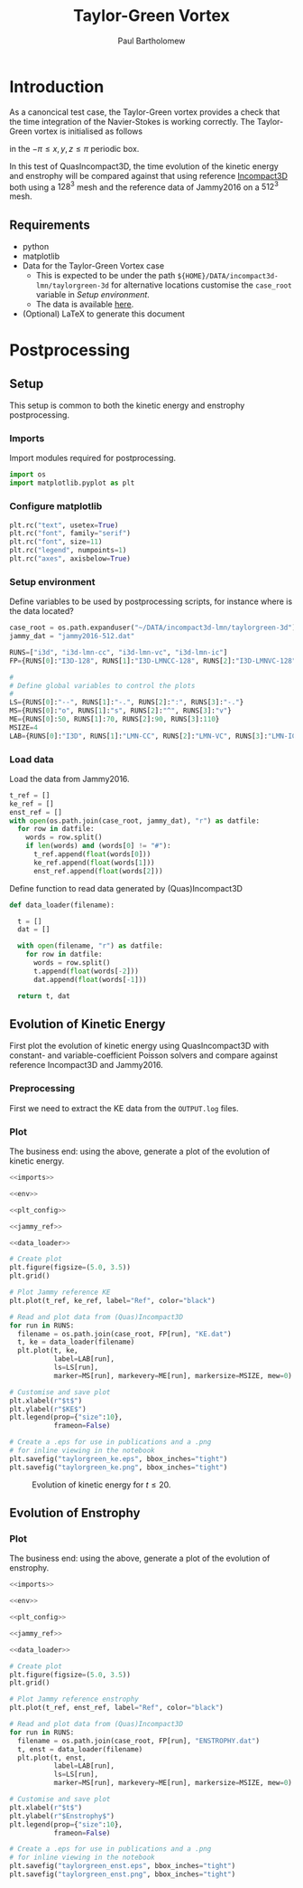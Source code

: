 # -*- mode: org; org-confirm-babel-evaluate: nil -*-

#+TITLE: Taylor-Green Vortex
#+AUTHOR: Paul Bartholomew

#+STARTUP: inlineimages

#+LATEX_CLASS_OPTIONS: [a4paper, 10pt]
#+LATEX_HEADER: \hypersetup{colorlinks, linkcolor=red, urlcolor=blue}
#+LATEX_HEADER: \usepackage{fullpage}
#+LATEX_HEADER: \usepackage{placeins}
#+LATEX_HEADER: \usepackage{fancyvrb}
#+LATEX_HEADER: \fvset{fontsize=\footnotesize}
#+LATEX_HEADER: \RecustomVerbatimEnvironment{verbatim}{Verbatim}{}

* Introduction
 
As a canoncical test case, the Taylor-Green vortex provides a check that the time integration of the
Navier-Stokes is working correctly.
The Taylor-Green vortex is initialised as follows
#+BEGIN_LATEX
  \begin{equation}
    \boldsymbol{u} =
    \begin{cases}
      U \sin\left( \frac{x}{\pi} \right) \cos\left( \frac{y}{\pi} \right) \cos\left( \frac{z}{\pi}
      \right)\\
      -U \cos\left( \frac{x}{\pi} \right) \sin\left( \frac{y}{\pi} \right) \cos\left( \frac{z}{\pi}
      \right)\\
      0
    \end{cases}
  \end{equation}
#+END_LATEX
in the $-\pi \leq x,y,z \leq \pi$ periodic box.

In this test of QuasIncompact3D, the time evolution of the kinetic energy and enstrophy will be
compared against that using reference [[https://www.incompact3d.com/uploads/5/8/7/2/58724623/taylor-green-3d.tar][Incompact3D]] both using a $128^3$ mesh and the reference data of
Jammy2016 on a $512^3$ mesh.

** Requirements

- python
- matplotlib
- Data for the Taylor-Green Vortex case
  - This is expected to be under the path ~${HOME}/DATA/incompact3d-lmn/taylorgreen-3d~ for
    alternative locations customise the ~case_root~ variable in [[*Setup%20environment][Setup environment]].
  - The data is available [[https://imperialcollegelondon.box.com/v/eCSE1002-TGV][here]].
- (Optional) LaTeX to generate this document

* Postprocessing
** Setup

This setup is common to both the kinetic energy and enstrophy postprocessing.

*** Imports

Import modules required for postprocessing.

#+NAME: imports
#+BEGIN_SRC python
  import os
  import matplotlib.pyplot as plt
#+END_SRC

*** Configure matplotlib

#+NAME: plt_config
#+BEGIN_SRC python
  plt.rc("text", usetex=True)
  plt.rc("font", family="serif")
  plt.rc("font", size=11)
  plt.rc("legend", numpoints=1)
  plt.rc("axes", axisbelow=True)
#+END_SRC

*** Setup environment

Define variables to be used by postprocessing scripts, for instance where is the data located?
#+NAME: env
#+BEGIN_SRC python :noweb strip-export
  case_root = os.path.expanduser("~/DATA/incompact3d-lmn/taylorgreen-3d")
  jammy_dat = "jammy2016-512.dat"

  RUNS=["i3d", "i3d-lmn-cc", "i3d-lmn-vc", "i3d-lmn-ic"]
  FP={RUNS[0]:"I3D-128", RUNS[1]:"I3D-LMNCC-128", RUNS[2]:"I3D-LMNVC-128", RUNS[3]:"I3D-LMNIC-128"}

  #
  # Define global variables to control the plots
  #
  LS={RUNS[0]:"--", RUNS[1]:"-.", RUNS[2]:":", RUNS[3]:"-."}
  MS={RUNS[0]:"o", RUNS[1]:"s", RUNS[2]:"^", RUNS[3]:"v"}
  ME={RUNS[0]:50, RUNS[1]:70, RUNS[2]:90, RUNS[3]:110}
  MSIZE=4
  LAB={RUNS[0]:"I3D", RUNS[1]:"LMN-CC", RUNS[2]:"LMN-VC", RUNS[3]:"LMN-IC"}
#+END_SRC

*** Load data

Load the data from Jammy2016.

#+NAME: jammy_ref
#+BEGIN_SRC python
  t_ref = []
  ke_ref = []
  enst_ref = []
  with open(os.path.join(case_root, jammy_dat), "r") as datfile:
    for row in datfile:
      words = row.split()
      if len(words) and (words[0] != "#"):
        t_ref.append(float(words[0]))
        ke_ref.append(float(words[1]))
        enst_ref.append(float(words[2]))
#+END_SRC

Define function to read data generated by (Quas)Incompact3D
#+NAME: data_loader
#+BEGIN_SRC python
  def data_loader(filename):
    
    t = []
    dat = []
    
    with open(filename, "r") as datfile:
      for row in datfile:
        words = row.split()
        t.append(float(words[-2]))
        dat.append(float(words[-1]))

    return t, dat
#+END_SRC

** Evolution of Kinetic Energy

First plot the evolution of kinetic energy using QuasIncompact3D with constant- and
variable-coefficient Poisson solvers and compare against reference Incompact3D and Jammy2016.

*** Preprocessing

First we need to extract the KE data from the ~OUTPUT.log~ files.

*** Plot

The business end: using the above, generate a plot of the evolution of kinetic energy.

#+BEGIN_SRC python :noweb strip-export :tangle tgv_ke.py
  <<imports>>

  <<env>>

  <<plt_config>>

  <<jammy_ref>>

  <<data_loader>>

  # Create plot
  plt.figure(figsize=(5.0, 3.5))
  plt.grid()

  # Plot Jammy reference KE
  plt.plot(t_ref, ke_ref, label="Ref", color="black")

  # Read and plot data from (Quas)Incompact3D
  for run in RUNS:
    filename = os.path.join(case_root, FP[run], "KE.dat")
    t, ke = data_loader(filename)
    plt.plot(t, ke,
             label=LAB[run],
             ls=LS[run],
             marker=MS[run], markevery=ME[run], markersize=MSIZE, mew=0)

  # Customise and save plot
  plt.xlabel(r"$t$")
  plt.ylabel(r"$KE$")
  plt.legend(prop={"size":10},
             frameon=False)

  # Create a .eps for use in publications and a .png
  # for inline viewing in the notebook
  plt.savefig("taylorgreen_ke.eps", bbox_inches="tight")
  plt.savefig("taylorgreen_ke.png", bbox_inches="tight")
#+END_SRC

#+RESULTS:
: None

#+ATTR_LATEX: :width 0.75\textwidth
#+CAPTION: Evolution of kinetic energy for $t \leq 20$.
[[file:taylorgreen_ke.png]]

#+BEGIN_LATEX
  \FloatBarrier
#+END_LATEX

** Evolution of Enstrophy

*** Plot

The business end: using the above, generate a plot of the evolution of enstrophy.

#+BEGIN_SRC python :noweb strip-export :tangle tgv_enst.py
  <<imports>>

  <<env>>

  <<plt_config>>

  <<jammy_ref>>

  <<data_loader>>

  # Create plot
  plt.figure(figsize=(5.0, 3.5))
  plt.grid()

  # Plot Jammy reference enstrophy
  plt.plot(t_ref, enst_ref, label="Ref", color="black")

  # Read and plot data from (Quas)Incompact3D
  for run in RUNS:
    filename = os.path.join(case_root, FP[run], "ENSTROPHY.dat")
    t, enst = data_loader(filename)
    plt.plot(t, enst,
             label=LAB[run],
             ls=LS[run],
             marker=MS[run], markevery=ME[run], markersize=MSIZE, mew=0)

  # Customise and save plot
  plt.xlabel(r"$t$")
  plt.ylabel(r"$Enstrophy$")
  plt.legend(prop={"size":10},
             frameon=False)

  # Create a .eps for use in publications and a .png
  # for inline viewing in the notebook
  plt.savefig("taylorgreen_enst.eps", bbox_inches="tight")
  plt.savefig("taylorgreen_enst.png", bbox_inches="tight")
#+END_SRC

#+RESULTS:
: None

#+ATTR_LATEX: :width 0.75\textwidth
#+CAPTION: Evolution of enstrophy
 [[file:taylorgreen_enst.png]]

